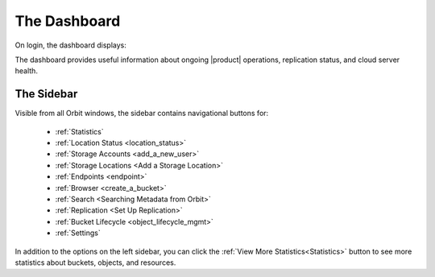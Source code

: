 The Dashboard
=============

On login, the dashboard displays:

|image0|

The dashboard provides useful information about ongoing |product|
operations, replication status, and cloud server health.

The Sidebar
-----------

Visible from all Orbit windows, the sidebar contains navigational
buttons for:

   * :ref:`Statistics`
   * :ref:`Location Status <location_status>`
   * :ref:`Storage Accounts <add_a_new_user>`
   * :ref:`Storage Locations <Add a Storage Location>`
   * :ref:`Endpoints <endpoint>`
   * :ref:`Browser <create_a_bucket>`
   * :ref:`Search <Searching Metadata from Orbit>`
   * :ref:`Replication <Set Up Replication>`
   * :ref:`Bucket Lifecycle <object_lifecycle_mgmt>`
   * :ref:`Settings`

In addition to the options on the left sidebar, you can click
the :ref:`View More Statistics<Statistics>` button to see more
statistics about buckets, objects, and resources.


.. |image0| image:: ../Graphics/Orbit_dashboard.png
